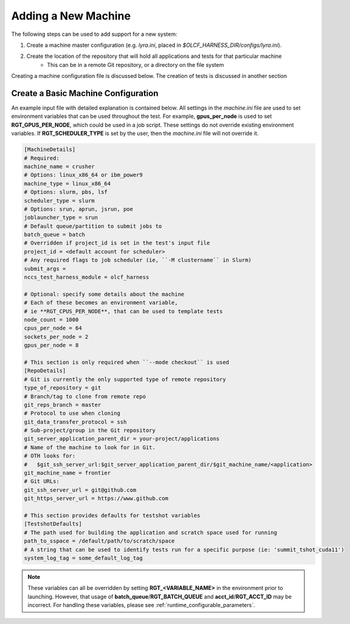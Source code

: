 .. _section_new_machine:

====================
Adding a New Machine
====================

The following steps can be used to add support for a new system:

1. Create a machine master configuration (e.g. *lyra.ini*, placed in *$OLCF_HARNESS_DIR/configs/lyra.ini*).
2. Create the location of the repository that will hold all applications and tests for that particular machine
    - This can be in a remote Git repository, or a directory on the file system

Creating a machine configuration file is discussed below.
The creation of tests is discussed in another section


Create a Basic Machine Configuration
------------------------------------

An example input file with detailed explanation is contained below.
All settings in the *machine.ini* file are used to set environment variables that can be used throughout the test.
For example, **gpus_per_node** is used to set **RGT_GPUS_PER_NODE**, which could be used in a job script.
These settings do not override existing environment variables.
If **RGT_SCHEDULER_TYPE** is set by the user, then the *machine.ini* file will not override it.

.. code-block:: text

    [MachineDetails]
    # Required:
    machine_name = crusher
    # Options: linux_x86_64 or ibm_power9
    machine_type = linux_x86_64
    # Options: slurm, pbs, lsf
    scheduler_type = slurm
    # Options: srun, aprun, jsrun, poe
    joblauncher_type = srun
    # Default queue/partition to submit jobs to
    batch_queue = batch
    # Overridden if project_id is set in the test's input file
    project_id = <default account for scheduler>
    # Any required flags to job scheduler (ie, ``-M clustername`` in Slurm)
    submit_args =
    nccs_test_harness_module = olcf_harness

    # Optional: specify some details about the machine
    # Each of these becomes an environment variable,
    # ie **RGT_CPUS_PER_NODE**, that can be used to template tests
    node_count = 1000
    cpus_per_node = 64
    sockets_per_node = 2
    gpus_per_node = 8

    # This section is only required when ``--mode checkout`` is used
    [RepoDetails]
    # Git is currently the only supported type of remote repository
    type_of_repository = git
    # Branch/tag to clone from remote repo
    git_reps_branch = master
    # Protocol to use when cloning
    git_data_transfer_protocol = ssh
    # Sub-project/group in the Git repository
    git_server_application_parent_dir = your-project/applications
    # Name of the machine to look for in Git.
    # OTH looks for:
    #   $git_ssh_server_url:$git_server_application_parent_dir/$git_machine_name/<application>
    git_machine_name = frontier
    # Git URLs:
    git_ssh_server_url = git@github.com
    git_https_server_url = https://www.github.com

    # This section provides defaults for testshot variables
    [TestshotDefaults]
    # The path used for building the application and scratch space used for running
    path_to_sspace = /default/path/to/scratch/space
    # A string that can be used to identify tests run for a specific purpose (ie: 'summit_tshot_cuda11')
    system_log_tag = some_default_log_tag


.. note::

    These variables can all be overridden by setting **RGT_<VARIABLE_NAME>** in the environment prior to launching.
    However, that usage of **batch_queue**/**RGT_BATCH_QUEUE** and **acct_id**/**RGT_ACCT_ID** may be incorrect.
    For handling these variables, please see :ref:`runtime_configurable_parameters`.
